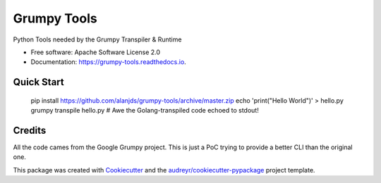 ============
Grumpy Tools
============


.. image:: https://img.shields.io/pypi/v/grumpy_tools.svg
        :target: https://pypi.python.org/pypi/grumpy_tools

.. image:: https://img.shields.io/travis/alanjds/grumpy_tools.svg
        :target: https://travis-ci.org/alanjds/grumpy_tools

.. image:: https://readthedocs.org/projects/grumpy-tools/badge/?version=latest
        :target: https://grumpy-tools.readthedocs.io/en/latest/?badge=latest
        :alt: Documentation Status


.. image:: https://pyup.io/repos/github/alanjds/grumpy_tools/shield.svg
     :target: https://pyup.io/repos/github/alanjds/grumpy_tools/
     :alt: Updates



Python Tools needed by the Grumpy Transpiler & Runtime


* Free software: Apache Software License 2.0
* Documentation: https://grumpy-tools.readthedocs.io.


Quick Start
-----------

        pip install https://github.com/alanjds/grumpy-tools/archive/master.zip
        echo 'print("Hello World")' > hello.py
        grumpy transpile hello.py
        # Awe the Golang-transpiled code echoed to stdout!

Credits
-------

All the code cames from the Google Grumpy project. This is just a PoC trying to
provide a better CLI than the original one.

This package was created with Cookiecutter_ and the `audreyr/cookiecutter-pypackage`_ project template.

.. _Cookiecutter: https://github.com/audreyr/cookiecutter
.. _`audreyr/cookiecutter-pypackage`: https://github.com/audreyr/cookiecutter-pypackage

